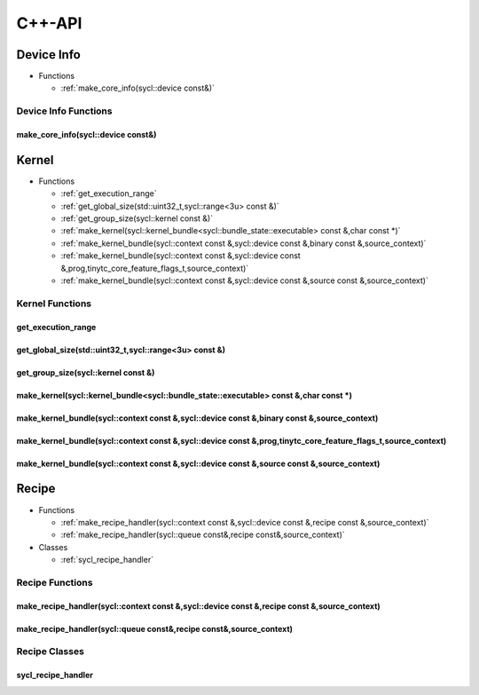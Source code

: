 .. Copyright (C) 2024 Intel Corporation
   SPDX-License-Identifier: BSD-3-Clause

=======
C++-API
=======

Device Info
===========

* Functions

  * :ref:`make_core_info(sycl::device const&)`

Device Info Functions
---------------------

make_core_info(sycl::device const&)
...................................

.. doxygenfunction:: tinytc::make_core_info(sycl::device const&)

Kernel
======

* Functions

  * :ref:`get_execution_range`

  * :ref:`get_global_size(std::uint32_t,sycl::range<3u> const &)`

  * :ref:`get_group_size(sycl::kernel const &)`

  * :ref:`make_kernel(sycl::kernel_bundle<sycl::bundle_state::executable> const &,char const *)`

  * :ref:`make_kernel_bundle(sycl::context const &,sycl::device const &,binary const &,source_context)`

  * :ref:`make_kernel_bundle(sycl::context const &,sycl::device const &,prog,tinytc_core_feature_flags_t,source_context)`

  * :ref:`make_kernel_bundle(sycl::context const &,sycl::device const &,source const &,source_context)`

Kernel Functions
----------------

get_execution_range
...................

.. doxygenfunction:: tinytc::get_execution_range

get_global_size(std::uint32_t,sycl::range<3u> const &)
......................................................

.. doxygenfunction:: tinytc::get_global_size(std::uint32_t,sycl::range<3u> const &)

get_group_size(sycl::kernel const &)
....................................

.. doxygenfunction:: tinytc::get_group_size(sycl::kernel const &)

make_kernel(sycl::kernel_bundle<sycl::bundle_state::executable> const &,char const *)
.....................................................................................

.. doxygenfunction:: tinytc::make_kernel(sycl::kernel_bundle<sycl::bundle_state::executable> const &,char const *)

make_kernel_bundle(sycl::context const &,sycl::device const &,binary const &,source_context)
............................................................................................

.. doxygenfunction:: tinytc::make_kernel_bundle(sycl::context const &,sycl::device const &,binary const &,source_context)

make_kernel_bundle(sycl::context const &,sycl::device const &,prog,tinytc_core_feature_flags_t,source_context)
..............................................................................................................

.. doxygenfunction:: tinytc::make_kernel_bundle(sycl::context const &,sycl::device const &,prog,tinytc_core_feature_flags_t,source_context)

make_kernel_bundle(sycl::context const &,sycl::device const &,source const &,source_context)
............................................................................................

.. doxygenfunction:: tinytc::make_kernel_bundle(sycl::context const &,sycl::device const &,source const &,source_context)

Recipe
======

* Functions

  * :ref:`make_recipe_handler(sycl::context const &,sycl::device const &,recipe const &,source_context)`

  * :ref:`make_recipe_handler(sycl::queue const&,recipe const&,source_context)`

* Classes

  * :ref:`sycl_recipe_handler`

Recipe Functions
----------------

make_recipe_handler(sycl::context const &,sycl::device const &,recipe const &,source_context)
.............................................................................................

.. doxygenfunction:: tinytc::make_recipe_handler(sycl::context const &,sycl::device const &,recipe const &,source_context)

make_recipe_handler(sycl::queue const&,recipe const&,source_context)
....................................................................

.. doxygenfunction:: tinytc::make_recipe_handler(sycl::queue const&,recipe const&,source_context)

Recipe Classes
--------------

sycl_recipe_handler
...................

.. doxygenclass:: tinytc::sycl_recipe_handler

